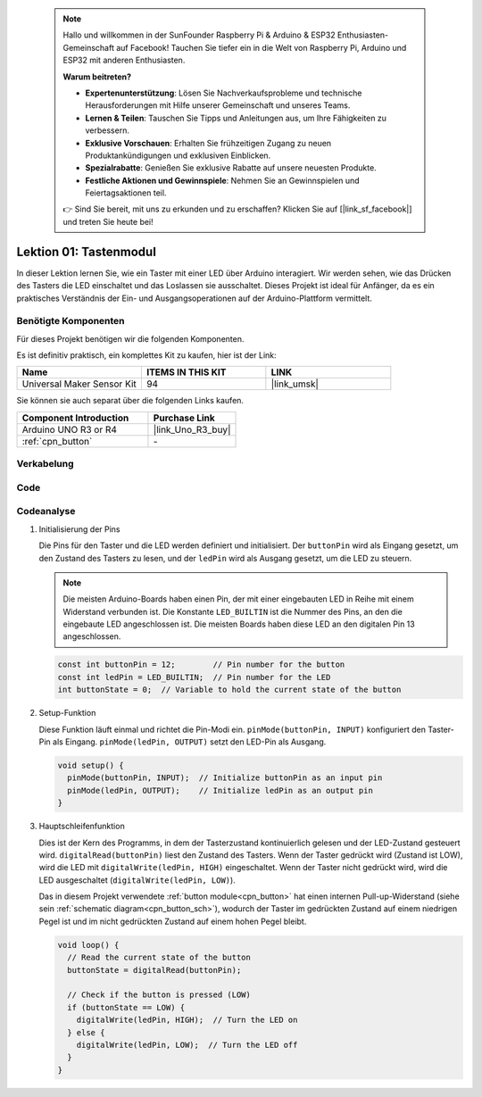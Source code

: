  .. note::

    Hallo und willkommen in der SunFounder Raspberry Pi & Arduino & ESP32 Enthusiasten-Gemeinschaft auf Facebook! Tauchen Sie tiefer ein in die Welt von Raspberry Pi, Arduino und ESP32 mit anderen Enthusiasten.

    **Warum beitreten?**

    - **Expertenunterstützung**: Lösen Sie Nachverkaufsprobleme und technische Herausforderungen mit Hilfe unserer Gemeinschaft und unseres Teams.
    - **Lernen & Teilen**: Tauschen Sie Tipps und Anleitungen aus, um Ihre Fähigkeiten zu verbessern.
    - **Exklusive Vorschauen**: Erhalten Sie frühzeitigen Zugang zu neuen Produktankündigungen und exklusiven Einblicken.
    - **Spezialrabatte**: Genießen Sie exklusive Rabatte auf unsere neuesten Produkte.
    - **Festliche Aktionen und Gewinnspiele**: Nehmen Sie an Gewinnspielen und Feiertagsaktionen teil.

    👉 Sind Sie bereit, mit uns zu erkunden und zu erschaffen? Klicken Sie auf [|link_sf_facebook|] und treten Sie heute bei!

.. _uno_lesson01_button:

Lektion 01: Tastenmodul
==================================

In dieser Lektion lernen Sie, wie ein Taster mit einer LED über Arduino interagiert. Wir werden sehen, wie das Drücken des Tasters die LED einschaltet und das Loslassen sie ausschaltet. Dieses Projekt ist ideal für Anfänger, da es ein praktisches Verständnis der Ein- und Ausgangsoperationen auf der Arduino-Plattform vermittelt.

Benötigte Komponenten
---------------------------

Für dieses Projekt benötigen wir die folgenden Komponenten.

Es ist definitiv praktisch, ein komplettes Kit zu kaufen, hier ist der Link:

.. list-table::
    :widths: 20 20 20
    :header-rows: 1

    *   - Name	
        - ITEMS IN THIS KIT
        - LINK
    *   - Universal Maker Sensor Kit
        - 94
        - |link_umsk|

Sie können sie auch separat über die folgenden Links kaufen.

.. list-table::
    :widths: 30 20
    :header-rows: 1

    *   - Component Introduction
        - Purchase Link

    *   - Arduino UNO R3 or R4
        - |link_Uno_R3_buy|
    *   - :ref:`cpn_button`
        - \-

Verkabelung
---------------------------

.. image:: img/Lesson_01_Button_Module_uno_bb.png
    :width: 100%


Code
---------------------------

.. raw:: html

    <iframe src=https://create.arduino.cc/editor/sunfounder01/2249707e-73aa-400b-8141-15424c291f44/preview?embed style="height:510px;width:100%;margin:10px 0" frameborder=0></iframe>

Codeanalyse
---------------------------

#. Initialisierung der Pins

   Die Pins für den Taster und die LED werden definiert und initialisiert. Der ``buttonPin`` wird als Eingang gesetzt, um den Zustand des Tasters zu lesen, und der ``ledPin`` wird als Ausgang gesetzt, um die LED zu steuern.

   .. note::
      Die meisten Arduino-Boards haben einen Pin, der mit einer eingebauten LED in Reihe mit einem Widerstand verbunden ist. Die Konstante ``LED_BUILTIN`` ist die Nummer des Pins, an den die eingebaute LED angeschlossen ist. Die meisten Boards haben diese LED an den digitalen Pin 13 angeschlossen.
   
   .. code-block:: arduino

      const int buttonPin = 12;        // Pin number for the button
      const int ledPin = LED_BUILTIN;  // Pin number for the LED
      int buttonState = 0;  // Variable to hold the current state of the button

#. Setup-Funktion

   Diese Funktion läuft einmal und richtet die Pin-Modi ein. ``pinMode(buttonPin, INPUT)`` konfiguriert den Taster-Pin als Eingang. ``pinMode(ledPin, OUTPUT)`` setzt den LED-Pin als Ausgang.
   
   .. code-block:: arduino

      void setup() {
        pinMode(buttonPin, INPUT);  // Initialize buttonPin as an input pin
        pinMode(ledPin, OUTPUT);    // Initialize ledPin as an output pin
      }

#. Hauptschleifenfunktion

   Dies ist der Kern des Programms, in dem der Tasterzustand kontinuierlich gelesen und der LED-Zustand gesteuert wird. ``digitalRead(buttonPin)`` liest den Zustand des Tasters. Wenn der Taster gedrückt wird (Zustand ist LOW), wird die LED mit ``digitalWrite(ledPin, HIGH)`` eingeschaltet. Wenn der Taster nicht gedrückt wird, wird die LED ausgeschaltet (``digitalWrite(ledPin, LOW)``).

   Das in diesem Projekt verwendete :ref:`button module<cpn_button>` hat einen internen Pull-up-Widerstand (siehe sein :ref:`schematic diagram<cpn_button_sch>`), wodurch der Taster im gedrückten Zustand auf einem niedrigen Pegel ist und im nicht gedrückten Zustand auf einem hohen Pegel bleibt.
   
   .. code-block:: arduino

      void loop() {
        // Read the current state of the button
        buttonState = digitalRead(buttonPin);

        // Check if the button is pressed (LOW)
        if (buttonState == LOW) {
          digitalWrite(ledPin, HIGH);  // Turn the LED on
        } else {
          digitalWrite(ledPin, LOW);  // Turn the LED off
        }
      }
